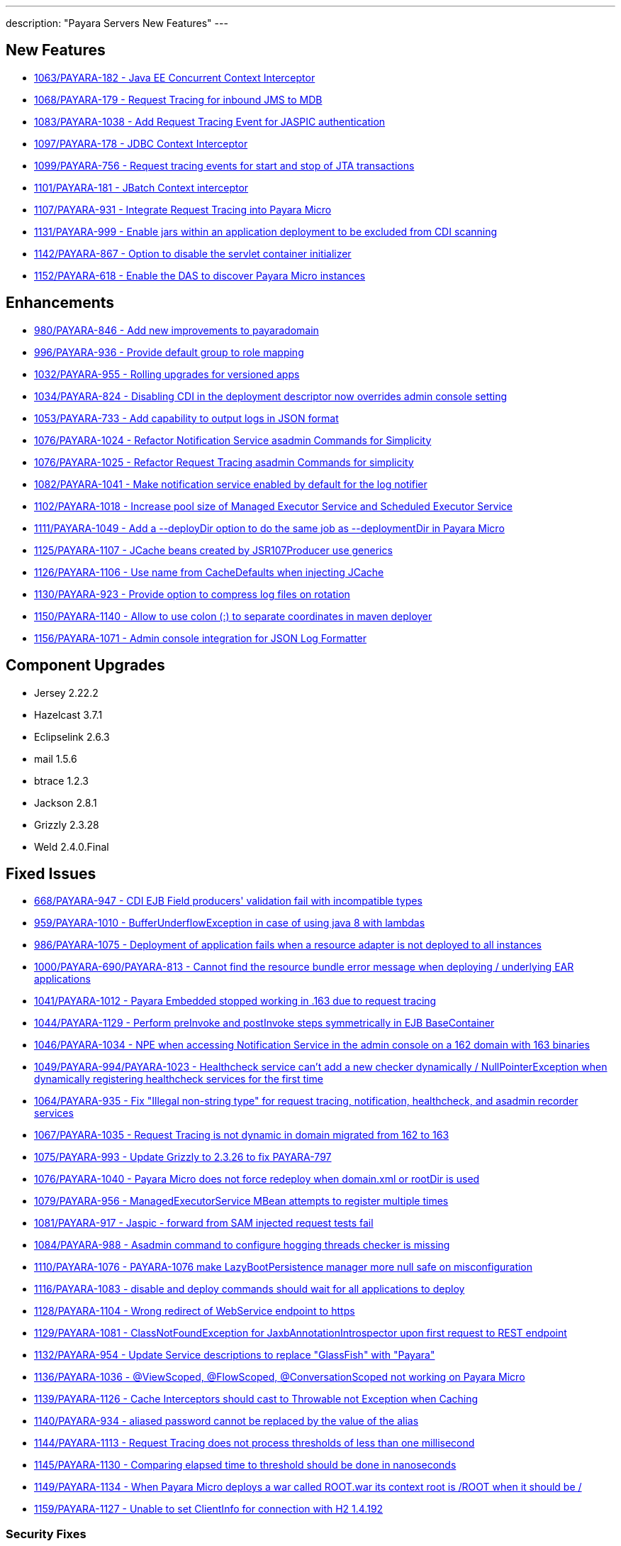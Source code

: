 ---
description: "Payara Servers New Features"
---

[[new-features]]
New Features
------------

* https://github.com/payara/Payara/pull/1063[1063/PAYARA-182 - Java EE Concurrent Context Interceptor]
* https://github.com/payara/Payara/pull/1068[1068/PAYARA-179 - Request Tracing for inbound JMS to MDB]
* https://github.com/payara/Payara/pull/1083[1083/PAYARA-1038 - Add Request Tracing Event for JASPIC authentication]
* https://github.com/payara/Payara/pull/1097[1097/PAYARA-178 - JDBC Context Interceptor]
* https://github.com/payara/Payara/pull/1099[1099/PAYARA-756 - Request tracing events for start and stop of JTA transactions]
* https://github.com/payara/Payara/pull/1101[1101/PAYARA-181 - JBatch Context interceptor]
* https://github.com/payara/Payara/pull/1107[1107/PAYARA-931 - Integrate Request Tracing into Payara Micro]
* https://github.com/payara/Payara/pull/1131[1131/PAYARA-999 - Enable jars within an application deployment to be excluded from CDI scanning]
* https://github.com/payara/Payara/pull/1142[1142/PAYARA-867 - Option to disable the servlet container initializer]
* https://github.com/payara/Payara/pull/1152[1152/PAYARA-618 - Enable the DAS to discover Payara Micro instances]

[[enhancements]]
Enhancements
------------

* https://github.com/payara/Payara/pull/980[980/PAYARA-846 - Add new improvements to payaradomain]
* https://github.com/payara/Payara/pull/996[996/PAYARA-936 - Provide default group to role mapping]
* https://github.com/payara/Payara/pull/1032[1032/PAYARA-955 - Rolling upgrades for versioned apps]
* https://github.com/payara/Payara/pull/1034[1034/PAYARA-824 - Disabling CDI in the deployment descriptor now overrides admin console setting]
* https://github.com/payara/Payara/pull/1053[1053/PAYARA-733 - Add capability to output logs in JSON format]
* https://github.com/payara/Payara/pull/1076[1076/PAYARA-1024 - Refactor Notification Service asadmin Commands for Simplicity]
* https://github.com/payara/Payara/pull/1076[1076/PAYARA-1025 - Refactor Request Tracing asadmin Commands for simplicity]
* https://github.com/payara/Payara/pull/1082[1082/PAYARA-1041 - Make notification service enabled by default for the log notifier]
* https://github.com/payara/Payara/pull/1102[1102/PAYARA-1018 - Increase pool size of Managed Executor Service and Scheduled Executor Service]
* https://github.com/payara/Payara/pull/1111[1111/PAYARA-1049 - Add a --deployDir option to do the same job as --deploymentDir in Payara Micro]
* https://github.com/payara/Payara/pull/1125[1125/PAYARA-1107 - JCache beans created by JSR107Producer use generics]
* https://github.com/payara/Payara/pull/1126[1126/PAYARA-1106 - Use name from CacheDefaults when injecting JCache]
* https://github.com/payara/Payara/pull/1130[1130/PAYARA-923 - Provide option to compress log files on rotation]
* https://github.com/payara/Payara/pull/1150[1150/PAYARA-1140 - Allow to use colon (:) to separate coordinates in maven deployer]
* https://github.com/payara/Payara/pull/1156[1156/PAYARA-1071 - Admin console integration for JSON Log Formatter]

[[component-upgrades]]
Component Upgrades
------------------

* Jersey 2.22.2
* Hazelcast 3.7.1
* Eclipselink 2.6.3
* mail 1.5.6
* btrace 1.2.3
* Jackson 2.8.1
* Grizzly 2.3.28
* Weld 2.4.0.Final

[[fixed-issues]]
Fixed Issues
------------

* https://github.com/payara/Payara/pull/668[668/PAYARA-947 - CDI EJB Field producers' validation fail with incompatible types]
* https://github.com/payara/Payara/pull/959[959/PAYARA-1010 - BufferUnderflowException in case of using java 8 with lambdas]
* https://github.com/payara/Payara/pull/986[986/PAYARA-1075 - Deployment of application fails when a resource adapter is not deployed to all instances]
* https://github.com/payara/Payara/pull/1000[1000/PAYARA-690/PAYARA-813 - Cannot find the resource bundle error message when deploying / underlying EAR applications]
* https://github.com/payara/Payara/pull/1041[1041/PAYARA-1012 - Payara Embedded stopped working in .163 due to request tracing]
* https://github.com/payara/Payara/pull/1044[1044/PAYARA-1129 - Perform preInvoke and postInvoke steps symmetrically in EJB BaseContainer]
* https://github.com/payara/Payara/pull/1046[1046/PAYARA-1034 - NPE when accessing Notification Service in the admin console on a 162 domain with 163 binaries]
* https://github.com/payara/Payara/pull/1049[1049/PAYARA-994/PAYARA-1023 - Healthcheck service can't add a new checker dynamically / NullPointerException when dynamically registering healthcheck services for the first time]
* https://github.com/payara/Payara/pull/1064[1064/PAYARA-935 - Fix "Illegal non-string type" for request tracing, notification, healthcheck, and asadmin recorder services]
* https://github.com/payara/Payara/pull/1067[1067/PAYARA-1035 - Request Tracing is not dynamic in domain migrated from 162 to 163]
* https://github.com/payara/Payara/pull/1075[1075/PAYARA-993 - Update Grizzly to 2.3.26 to fix PAYARA-797]
* https://github.com/payara/Payara/pull/1076[1076/PAYARA-1040 - Payara Micro does not force redeploy when domain.xml or rootDir is used]
* https://github.com/payara/Payara/pull/1079[1079/PAYARA-956 - ManagedExecutorService MBean attempts to register multiple times]
* https://github.com/payara/Payara/pull/1081[1081/PAYARA-917 - Jaspic - forward from SAM injected request tests fail]
* https://github.com/payara/Payara/pull/1084[1084/PAYARA-988 - Asadmin command to configure hogging threads checker is missing]
* https://github.com/payara/Payara/pull/1110[1110/PAYARA-1076 - PAYARA-1076 make LazyBootPersistence manager more null safe on misconfiguration]
* https://github.com/payara/Payara/pull/1116[1116/PAYARA-1083 - disable and deploy commands should wait for all applications to deploy]
* https://github.com/payara/Payara/pull/1128[1128/PAYARA-1104 - Wrong redirect of WebService endpoint to https]
* https://github.com/payara/Payara/pull/1129[1129/PAYARA-1081 - ClassNotFoundException for JaxbAnnotationIntrospector upon first request to REST endpoint]
* https://github.com/payara/Payara/pull/1132[1132/PAYARA-954 - Update Service descriptions to replace "GlassFish" with "Payara"]
* https://github.com/payara/Payara/pull/1136[1136/PAYARA-1036 - @ViewScoped, @FlowScoped, @ConversationScoped not working on Payara Micro]
* https://github.com/payara/Payara/pull/1139[1139/PAYARA-1126 - Cache Interceptors should cast to Throwable not Exception when Caching]
* https://github.com/payara/Payara/pull/1140[1140/PAYARA-934 - aliased password cannot be replaced by the value of the alias]
* https://github.com/payara/Payara/pull/1144[1144/PAYARA-1113 - Request Tracing does not process thresholds of less than one millisecond]
* https://github.com/payara/Payara/pull/1145[1145/PAYARA-1130 - Comparing elapsed time to threshold should be done in nanoseconds]
* https://github.com/payara/Payara/pull/1149[1149/PAYARA-1134 - When Payara Micro deploys a war called ROOT.war its context root is /ROOT when it should be /]
* https://github.com/payara/Payara/pull/1159[1159/PAYARA-1127 - Unable to set ClientInfo for connection with H2 1.4.192] 

[[security-fixes]]
Security Fixes
~~~~~~~~~~~~~~

* https://github.com/payara/Payara/pull/1024[1024/PAYARA-989 - Security Issue in Payara]
* https://github.com/payara/Payara/pull/1051[1051/PAYARA-1011 - Fix CVE-2016-5388]

[[upstream-fixes]]
Upstream Fixes
~~~~~~~~~~~~~~

* https://github.com/payara/Payara/pull/1052[1052/PAYARA-1010/GLASSFISH-21510 - BufferUnderflowException in case of using java 8 with lambdas]
* https://github.com/payara/Payara/pull/1089[1089/PAYARA-1067 - Undefined behaviour when interceptor method is overloaded in interceptor class]
* https://github.com/payara/Payara/pull/1090[1090/PAYARA-892/GLASSFISH-20606 - create-domain assigns wrong values for JMS port]
* https://github.com/payara/Payara/pull/1123[1123/PAYARA-1056 - Sums of thread pool statistics counters not correct]
* https://github.com/payara/Payara/pull/1157[1157/PAYARA-1008 - Fix PWC6117: File "null" not found errors]
